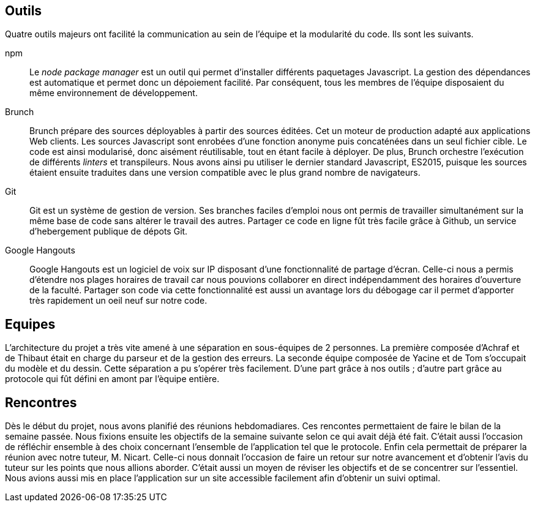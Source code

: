== Outils 

Quatre outils majeurs ont facilité la communication au sein de l'équipe
et la modularité du code. Ils sont les suivants.

npm ::
  Le _node package manager_ est un outil qui permet d'installer différents paquetages Javascript.
  La gestion des dépendances est automatique et permet donc un dépoiement facilité.
  Par conséquent, tous les membres de l'équipe disposaient du même environnement de développement.

Brunch ::
  Brunch prépare des sources déployables à partir des sources éditées.
  Cet un moteur de production adapté aux applications Web clients.
  Les sources Javascript sont enrobées d'une fonction anonyme puis concaténées dans un seul fichier cible.
  Le code est ainsi modularisé, donc aisément réutilisable, tout en étant facile à déployer.
  De plus, Brunch orchestre l'exécution de différents _linters_ et transpileurs.
  Nous avons ainsi pu utiliser le dernier standard Javascript, ES2015, puisque les sources étaient ensuite traduites dans une version
  compatible avec le plus grand nombre de navigateurs.

Git ::
  Git est un système de gestion de version.
  Ses branches faciles d'emploi nous ont permis de travailler simultanément sur la même base de code
  sans altérer le travail des autres.
  Partager ce code en ligne fût très facile grâce à Github, un service d'hebergement publique de dépots Git.

Google Hangouts ::
  Google Hangouts est un logiciel de voix sur IP disposant d'une fonctionnalité de partage d'écran.
  Celle-ci nous a permis d'étendre nos plages horaires de travail car nous pouvions collaborer en direct indépendamment des horaires d'ouverture de la faculté.
  Partager son code via cette fonctionnalité est aussi un avantage lors du débogage car il permet d'apporter très rapidement un oeil neuf sur notre code.


== Equipes

L'architecture du projet a très vite amené à une séparation en sous-équipes de 2 personnes.
La première composée d'Achraf et de Thibaut était en charge du parseur et de la gestion des erreurs.
La seconde équipe composée de Yacine et de Tom s'occupait du modèle et du dessin.
Cette séparation a pu s'opérer très facilement. D'une part grâce à nos outils ;
d'autre part grâce au protocole qui fût défini en amont par l'èquipe entière.


== Rencontres

Dès le début du projet, nous avons planifié des réunions hebdomadiares.
Ces rencontes permettaient de faire le bilan de la semaine passée.
Nous fixions ensuite les objectifs de la semaine suivante selon ce qui avait déjà été fait.
C'était aussi l'occasion de réfléchir ensemble à des choix concernant l'ensemble de l'application tel que le protocole.
Enfin cela permettait de préparer la réunion avec notre tuteur, M. Nicart.
Celle-ci nous donnait l'occasion de faire un retour sur notre avancement et d'obtenir l'avis du tuteur sur les points que nous allions aborder.
C'était aussi un moyen de réviser les objectifs et de se concentrer sur l'essentiel.
Nous avions aussi mis en place l'application sur un site accessible facilement afin d'obtenir un suivi optimal.

